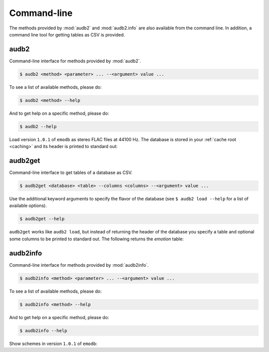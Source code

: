 Command-line
============

The methods provided by :mod:`audb2` and :mod:`audb2.info`
are also available from the command line.
In addition, a command line tool for getting
tables as CSV is provided.


audb2
~~~~~

Command-line interface for methods provided by :mod:`audb2`.

.. code-block:: bash

    $ audb2 <method> <parameter> ... --<argument> value ...

To see a list of available methods, please do:

.. code-block:: bash

    $ audb2 <method> --help

And to get help on a specific method, please do:

.. code-block:: bash

    $ audb2 --help

Load version ``1.0.1`` of ``emodb`` as stereo FLAC files at 44100 Hz.
The database is stored in your :ref:`cache root <caching>` and
its header is printed to standard out:

.. command-output:: audb2 load emodb --version 1.0.1 --format flac --sampling_rate 44100

audb2get
~~~~~~~~

Command-line interface to get tables of a database as CSV.

.. code-block:: bash

    $ audb2get <database> <table> --columns <columns> --<argument> value ...

Use the additional keyword arguments to specify
the flavor of the database (see ``$ audb2 load --help`` for a list of
available options).

.. code-block:: bash

    $ audb2get --help

``audb2get`` works like ``audb2 load``,
but instead of returning the header of the database
you specify a table and optional some columns to be printed to standard out.
The following returns the `emotion` table:

.. command-output:: audb2get emodb emotion --version 1.0.1 --format flac --sampling_rate 44100
    :ellipsis: 10

audb2info
~~~~~~~~~

Command-line interface for methods provided by :mod:`audb2info`.

.. code-block:: bash

    $ audb2info <method> <parameter> ... --<argument> value ...

To see a list of available methods, please do:

.. code-block:: bash

    $ audb2info <method> --help

And to get help on a specific method, please do:

.. code-block:: bash

    $ audb2info --help

Show schemes in version ``1.0.1`` of ``emodb``:

.. command-output:: audb2info schemes emodb --version 1.0.1
